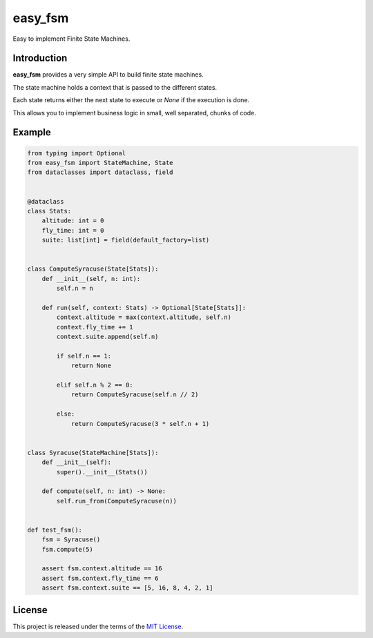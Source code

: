easy_fsm
========

Easy to implement Finite State Machines.

.. image:: https://img.shields.io/pypi/l/easy_fsm.svg?style=flat-square
   :target: https://pypi.python.org/pypi/easy_fsm/
   :alt: License

.. image:: https://img.shields.io/pypi/status/easy_fsm.svg?style=flat-square
   :target: https://pypi.python.org/pypi/easy_fsm/
   :alt: Development Status

.. image:: https://img.shields.io/pypi/v/easy_fsm.svg?style=flat-square
   :target: https://pypi.python.org/pypi/easy_fsm/
   :alt: Latest release

.. image:: https://img.shields.io/pypi/pyversions/easy_fsm.svg?style=flat-square
   :target: https://pypi.python.org/pypi/easy_fsm/
   :alt: Supported Python versions

.. image:: https://img.shields.io/pypi/implementation/easy_fsm.svg?style=flat-square
   :target: https://pypi.python.org/pypi/easy_fsm/
   :alt: Supported Python implementations

.. image:: https://img.shields.io/pypi/wheel/easy_fsm.svg?style=flat-square
   :target: https://pypi.python.org/pypi/easy_fsm
   :alt: Download format

.. image:: https://img.shields.io/github/workflow/status/linkdd/easy_fsm/run-test-suite?style=flat-square
   :target: https://github.com/linkdd/easy_fsm/actions/workflows/test-suite.yml
   :alt: Build Status

.. image:: https://img.shields.io/pypi/dm/easy_fsm.svg?style=flat-square
   :target: https://pypi.python.org/pypi/easy_fsm/
   :alt: Downloads

Introduction
------------

**easy_fsm** provides a very simple API to build finite state machines.

The state machine holds a context that is passed to the different states.

Each state returns either the next state to execute or `None` if the execution
is done.

This allows you to implement business logic in small, well separated, chunks of
code.

Example
-------

.. code-block:: python

   from typing import Optional
   from easy_fsm import StateMachine, State
   from dataclasses import dataclass, field


   @dataclass
   class Stats:
       altitude: int = 0
       fly_time: int = 0
       suite: list[int] = field(default_factory=list)


   class ComputeSyracuse(State[Stats]):
       def __init__(self, n: int):
           self.n = n

       def run(self, context: Stats) -> Optional[State[Stats]]:
           context.altitude = max(context.altitude, self.n)
           context.fly_time += 1
           context.suite.append(self.n)

           if self.n == 1:
               return None

           elif self.n % 2 == 0:
               return ComputeSyracuse(self.n // 2)

           else:
               return ComputeSyracuse(3 * self.n + 1)


   class Syracuse(StateMachine[Stats]):
       def __init__(self):
           super().__init__(Stats())

       def compute(self, n: int) -> None:
           self.run_from(ComputeSyracuse(n))


   def test_fsm():
       fsm = Syracuse()
       fsm.compute(5)

       assert fsm.context.altitude == 16
       assert fsm.context.fly_time == 6
       assert fsm.context.suite == [5, 16, 8, 4, 2, 1]


License
-------

This project is released under the terms of the `MIT License`_.

.. _MIT License: https://github.com/linkdd/easy_fsm/blob/main/LICENSE.txt
